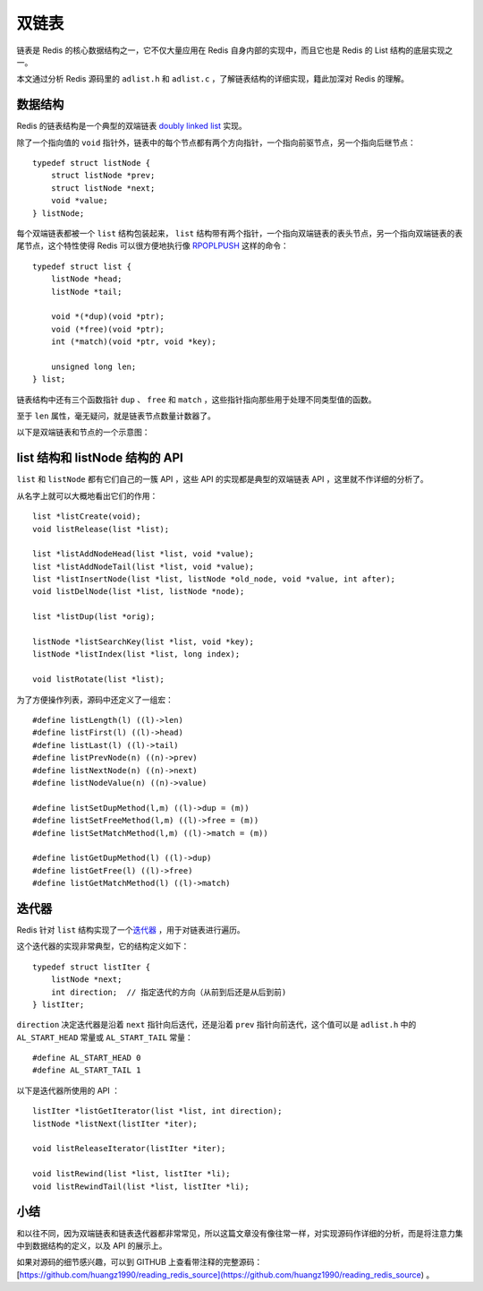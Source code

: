 .. highlight:: c

双链表
=================


链表是 Redis 的核心数据结构之一，它不仅大量应用在 Redis 自身内部的实现中，而且它也是 Redis 的 List 结构的底层实现之一。

本文通过分析 Redis 源码里的 ``adlist.h`` 和 ``adlist.c`` ，了解链表结构的详细实现，籍此加深对 Redis 的理解。


数据结构
---------------

Redis 的链表结构是一个典型的双端链表 `doubly linked list <http://en.wikipedia.org/wiki/Doubly_linked_list>`_ 实现。

除了一个指向值的 ``void`` 指针外，链表中的每个节点都有两个方向指针，一个指向前驱节点，另一个指向后继节点：

::

    typedef struct listNode {
        struct listNode *prev;
        struct listNode *next;
        void *value;
    } listNode;


每个双端链表都被一个 ``list`` 结构包装起来， ``list`` 结构带有两个指针，一个指向双端链表的表头节点，另一个指向双端链表的表尾节点，这个特性使得 Redis 可以很方便地执行像 `RPOPLPUSH <http://redis.readthedocs.org/en/latest/list/rpoplpush.html>`_ 这样的命令：

::

    typedef struct list {
        listNode *head;
        listNode *tail;

        void *(*dup)(void *ptr);
        void (*free)(void *ptr);
        int (*match)(void *ptr, void *key);

        unsigned long len;
    } list;

链表结构中还有三个函数指针 ``dup`` 、 ``free`` 和 ``match`` ，这些指针指向那些用于处理不同类型值的函数。

至于 ``len`` 属性，毫无疑问，就是链表节点数量计数器了。

以下是双端链表和节点的一个示意图：

.. image:: adlist/list_and_list_node.png


list 结构和 listNode 结构的 API
--------------------------------------

``list`` 和 ``listNode`` 都有它们自己的一簇 API ，这些 API 的实现都是典型的双端链表 API ，这里就不作详细的分析了。

从名字上就可以大概地看出它们的作用：

::

    list *listCreate(void);
    void listRelease(list *list);

    list *listAddNodeHead(list *list, void *value);
    list *listAddNodeTail(list *list, void *value);
    list *listInsertNode(list *list, listNode *old_node, void *value, int after);
    void listDelNode(list *list, listNode *node);

    list *listDup(list *orig);

    listNode *listSearchKey(list *list, void *key);
    listNode *listIndex(list *list, long index);

    void listRotate(list *list);


为了方便操作列表，源码中还定义了一组宏：

::

    #define listLength(l) ((l)->len)
    #define listFirst(l) ((l)->head)
    #define listLast(l) ((l)->tail)
    #define listPrevNode(n) ((n)->prev)
    #define listNextNode(n) ((n)->next)
    #define listNodeValue(n) ((n)->value)

    #define listSetDupMethod(l,m) ((l)->dup = (m))
    #define listSetFreeMethod(l,m) ((l)->free = (m))
    #define listSetMatchMethod(l,m) ((l)->match = (m))

    #define listGetDupMethod(l) ((l)->dup)
    #define listGetFree(l) ((l)->free)
    #define listGetMatchMethod(l) ((l)->match)


迭代器
-----------

Redis 针对 ``list`` 结构实现了一个\ `迭代器 <http://en.wikipedia.org/wiki/Iterator>`_ ，用于对链表进行遍历。

这个迭代器的实现非常典型，它的结构定义如下：

::

    typedef struct listIter {
        listNode *next;
        int direction;  // 指定迭代的方向（从前到后还是从后到前)
    } listIter;

``direction`` 决定迭代器是沿着 ``next`` 指针向后迭代，还是沿着 ``prev`` 指针向前迭代，这个值可以是 ``adlist.h`` 中的 ``AL_START_HEAD`` 常量或 ``AL_START_TAIL`` 常量：

::

    #define AL_START_HEAD 0
    #define AL_START_TAIL 1

以下是迭代器所使用的 API ：

::

    listIter *listGetIterator(list *list, int direction);
    listNode *listNext(listIter *iter);

    void listReleaseIterator(listIter *iter);

    void listRewind(list *list, listIter *li);
    void listRewindTail(list *list, listIter *li);


小结
-----

和以往不同，因为双端链表和链表迭代器都非常常见，所以这篇文章没有像往常一样，对实现源码作详细的分析，而是将注意力集中到数据结构的定义，以及 API 的展示上。

如果对源码的细节感兴趣，可以到 GITHUB 上查看带注释的完整源码： [https://github.com/huangz1990/reading_redis_source](https://github.com/huangz1990/reading_redis_source) 。
